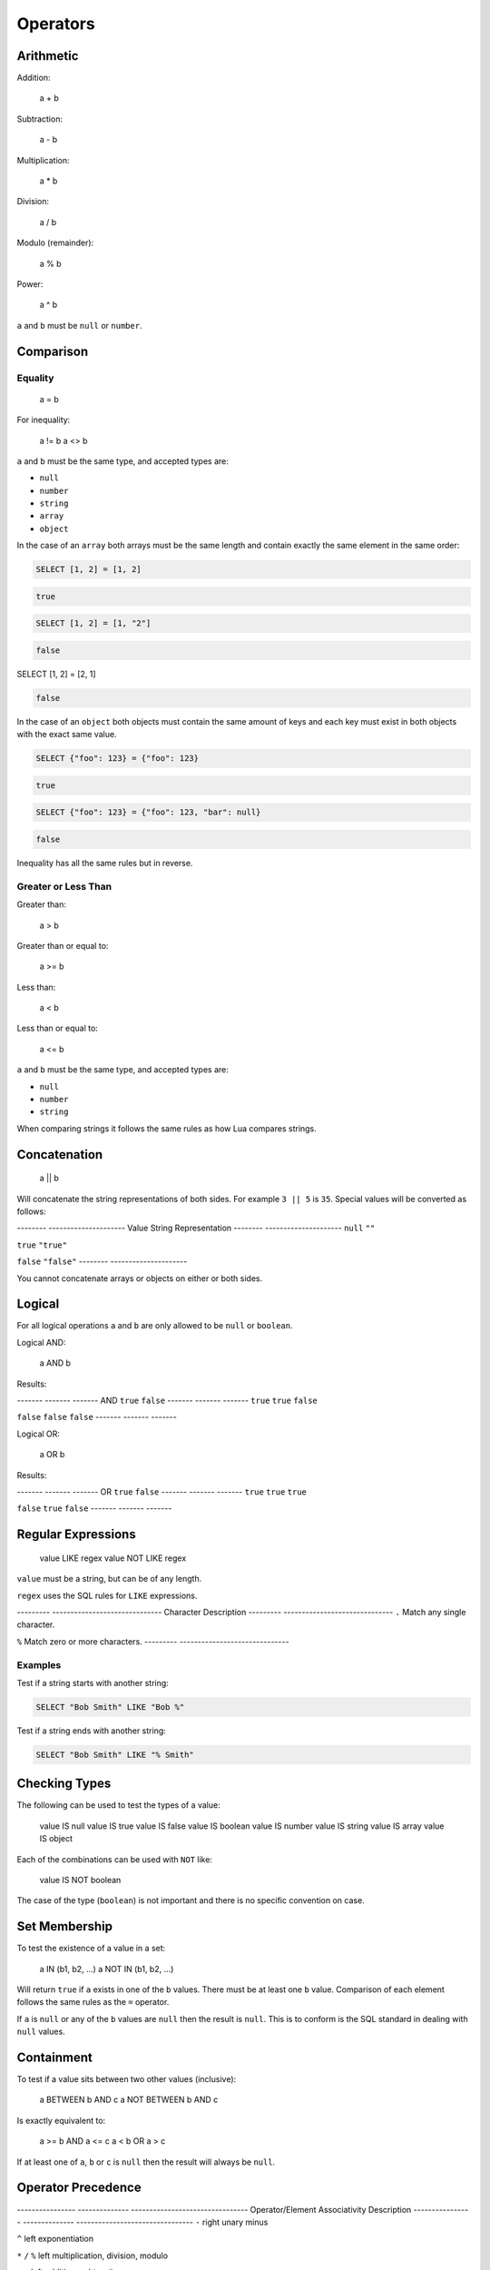 Operators
=========


Arithmetic
----------


Addition:

    a + b

Subtraction:

    a - b

Multiplication:

    a * b

Division:

    a / b

Modulo (remainder):

    a % b

Power:

    a ^ b

``a`` and ``b`` must be ``null`` or ``number``.


Comparison
----------


Equality
^^^^^^^^

    a = b

For inequality:

    a != b
    a <> b

``a`` and ``b`` must be the same type, and accepted types are:

* ``null``
* ``number``
* ``string``
* ``array``
* ``object``

In the case of an ``array`` both arrays must be the same length and contain
exactly the same element in the same order:

.. code-block:: sql

   SELECT [1, 2] = [1, 2]

.. code-block:: json

   true


.. code-block:: sql

   SELECT [1, 2] = [1, "2"]

.. code-block:: json

   false


.. code-block:: sql

SELECT [1, 2] = [2, 1]

.. code-block:: json

   false

In the case of an ``object`` both objects must contain the same amount of keys
and each key must exist in both objects with the exact same value.


.. code-block:: sql

   SELECT {"foo": 123} = {"foo": 123}

.. code-block:: json

   true


.. code-block:: sql

   SELECT {"foo": 123} = {"foo": 123, "bar": null}

.. code-block:: json

   false


Inequality has all the same rules but in reverse.


Greater or Less Than
^^^^^^^^^^^^^^^^^^^^

Greater than:

    a > b

Greater than or equal to:

    a >= b

Less than:

    a < b

Less than or equal to:

    a <= b

``a`` and ``b`` must be the same type, and accepted types are:

* ``null``
* ``number``
* ``string``

When comparing strings it follows the same rules as how Lua compares strings.

    
Concatenation
-------------

    a || b
    
Will concatenate the string representations of both sides. For example
``3 || 5`` is ``35``. Special values will be converted as follows:

--------  ---------------------
Value     String Representation
--------  ---------------------
``null``  ``""``

``true``  ``"true"``

``false`` ``"false"``
--------  ---------------------

You cannot concatenate arrays or objects on either or both sides.


Logical
-------

For all logical operations ``a`` and ``b`` are only allowed to be ``null`` or
``boolean``.

Logical AND:

    a AND b

Results:

-------  -------  -------
AND      ``true``   ``false``
-------  -------  -------
``true``   ``true``   ``false``

``false``  ``false``  ``false``
-------  -------  -------

Logical OR:

    a OR b

Results:

-------  -------  -------
OR       ``true``   ``false``
-------  -------  -------
``true``   ``true``   ``true``

``false``  ``true``   ``false``
-------  -------  -------


Regular Expressions
-------------------

    value LIKE regex
    value NOT LIKE regex

``value`` must be a string, but can be of any length.

``regex`` uses the SQL rules for ``LIKE`` expressions.

---------  ------------------------------
Character  Description
---------  ------------------------------
``.``        Match any single character.

``%``        Match zero or more characters.
---------  ------------------------------


Examples
^^^^^^^^

Test if a string starts with another string:


.. code-block:: sql

   SELECT "Bob Smith" LIKE "Bob %"

Test if a string ends with another string:


.. code-block:: sql

   SELECT "Bob Smith" LIKE "% Smith"


Checking Types
--------------

The following can be used to test the types of a value:

    value IS null
    value IS true
    value IS false
    value IS boolean
    value IS number
    value IS string
    value IS array
    value IS object

Each of the combinations can be used with ``NOT`` like:

    value IS NOT boolean
    
The case of the type (``boolean``) is not important and there is no specific
convention on case.


Set Membership
--------------

To test the existence of a value in a set:

    a IN (b1, b2, ...)
    a NOT IN (b1, b2, ...)

Will return ``true`` if ``a`` exists in one of the ``b`` values. There must be
at least one ``b`` value. Comparison of each element follows the same rules as
the ``=`` operator.

If ``a`` is ``null`` or any of the ``b`` values are ``null`` then the result is
``null``. This is to conform is the SQL standard in dealing with ``null``
values.


Containment
-----------

To test if a value sits between two other values (inclusive):

    a BETWEEN b AND c
    a NOT BETWEEN b AND c

Is exactly equivalent to:

    a >= b AND a <= c
    a < b OR a > c

If at least one of ``a``, ``b`` or ``c`` is ``null`` then the result will always
be ``null``.


Operator Precedence
-------------------

----------------  --------------  --------------------------------
Operator/Element  Associativity   Description
----------------  --------------  --------------------------------
``-``               right           unary minus
 
``^``               left            exponentiation
 
``*`` ``/`` ``%``       left            multiplication, division, modulo
 
``+`` ``-``           left            addition, subtraction
 
``IS``                              test for ``true``, ``false``, ``null``
 
``IN``                              set membership
 
``BETWEEN``                         containment
 
``LIKE`` ``ILIKE``                    string pattern  matching

``<`` ``>``                           less than, greater than

``=``               right           equality, assignment

``NOT``             right           logical negation

``AND``             left            logical conjunction

``OR``              left            logical disjunction
----------------  --------------  --------------------------------
